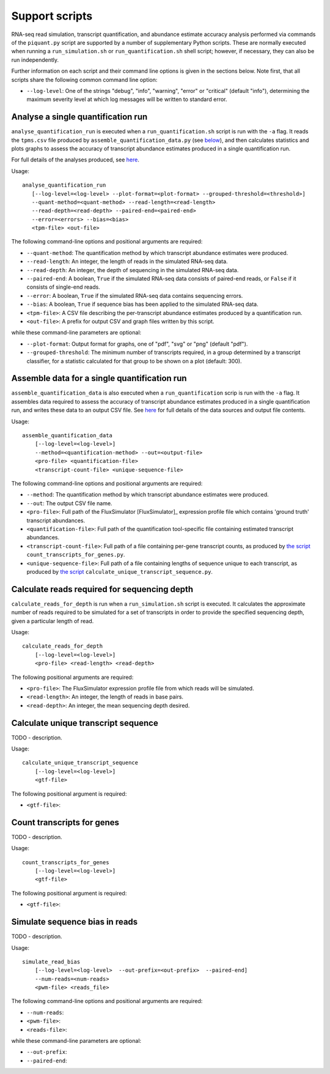 Support scripts
===============

RNA-seq read simulation, transcript quantification, and abundance estimate accuracy analysis performed via commands of the ``piquant.py`` script are supported by a number of supplementary Python scripts. These are normally executed when running a ``run_simulation.sh`` or ``run_quantification.sh`` shell script; however, if necessary, they can also be run independently.

Further information on each script and their command line options is given in the sections below. Note first, that all scripts share the following common command line option:

* ``--log-level``: One of the strings "debug", "info", "warning", "error" or "critical" (default "info"), determining the maximum severity level at which log messages will be written to standard error.

.. _analyse-quantification-run:

Analyse a single quantification run
-----------------------------------

``analyse_quantification_run`` is executed when a ``run_quantification.sh`` script is run with the ``-a`` flag. It reads the ``tpms.csv`` file produced by ``assemble_quantification_data.py`` (see `below <assemble-quantification-data>`_), and then calculates statistics and plots graphs to assess the accuracy of transcript abundance estimates produced in a single quantification run.

For full details of the analyses produced, see `here <assessment-single-run>`_.

Usage::

     analyse_quantification_run 
        [--log-level=<log-level> --plot-format=<plot-format> --grouped-threshold=<threshold>] 
        --quant-method=<quant-method> --read-length=<read-length> 
        --read-depth=<read-depth> --paired-end=<paired-end> 
        --error=<errors> --bias=<bias> 
        <tpm-file> <out-file>

The following command-line options and positional arguments are required:

* ``--quant-method``: The quantification method by which transcript abundance estimates were produced.
* ``--read-length``: An integer, the length of reads in the simulated RNA-seq data.
* ``--read-depth``: An integer, the depth of sequencing in the simulated RNA-seq data.
* ``--paired-end``: A boolean, ``True`` if the simulated RNA-seq data consists of paired-end reads, or ``False`` if it consists of single-end reads.
* ``--error``: A boolean, ``True`` if the simulated RNA-seq data contains sequencing errors.
* ``--bias``: A boolean, ``True`` if sequence bias has been applied to the simulated RNA-seq data.
* ``<tpm-file>``: A CSV file describing the per-transcript abundance estimates produced by a quantification run.
* ``<out-file>``: A prefix for output CSV and graph files written by this script.

while these command-line parameters are optional:

* ``--plot-format``: Output format for graphs, one of "pdf", "svg" or "png" (default "pdf").
* ``--grouped-threshold``: The minimum number of transcripts required, in a group determined by a transcript classifier, for a statistic calculated for that group to be shown on a plot (default: 300).

.. _assemble-quantification-data:

Assemble data for a single quantification run
---------------------------------------------

``assemble_quantification_data`` is also executed when a ``run_quantification`` scrip is run with the ``-a`` flag. It assembles data required to assess the accuracy of transcript abundance estimates produced in a single quantification run, and writes these data to an output CSV file. See `here <quantification-assemble-data>`_ for full details of the data sources and output file contents.

Usage::

    assemble_quantification_data 
        [--log-level=<log-level>] 
        --method=<quantification-method> --out=<output-file> 
        <pro-file> <quantification-file> 
        <transcript-count-file> <unique-sequence-file>

The following command-line options and positional arguments are required:

* ``--method``: The quantification method by which transcript abundance estimates were produced.
* ``--out``: The output CSV file name.
* ``<pro-file>``: Full path of the FluxSimulator [FluxSimulator]_ expression profile file which contains 'ground truth' transcript abundances.
* ``<quantification-file>``: Full path of the quantification tool-specific file containing estimated transcript abundances.
* ``<transcript-count-file>``: Full path of a file containing per-gene transcript counts, as produced by `the script <count-transcripts-for-genes>`_ ``count_transcripts_for_genes.py``.
* ``<unique-sequence-file>``: Full path of a file containing lengths of sequence unique to each transcript, as produced by `the script <calculate-unique-transcript-sequence>`_ ``calculate_unique_transcript_sequence.py``.

.. _calculate-reads-for-depth:

Calculate reads required for sequencing depth
---------------------------------------------

``calculate_reads_for_depth`` is run when a ``run_simulation.sh`` script is executed. It calculates the approximate number of reads required to be simulated for a set of transcripts in order to provide the specified sequencing depth, given a particular length of read.

Usage::

    calculate_reads_for_depth 
        [--log-level=<log-level>] 
        <pro-file> <read-length> <read-depth>

The following positional arguments are required:

* ``<pro-file>``: The FluxSimulator expression profile file from which reads will be simulated.
* ``<read-length>``: An integer, the length of reads in base pairs.
* ``<read-depth>``: An integer, the mean sequencing depth desired.

.. _calculate-unique-transcript-sequence:

Calculate unique transcript sequence
------------------------------------

TODO - description.

Usage::

    calculate_unique_transcript_sequence 
        [--log-level=<log-level>] 
        <gtf-file>

The following positional argument is required:

* ``<gtf-file>``:

.. _count-transcripts-for-genes:

Count transcripts for genes
---------------------------

TODO - description.

Usage::

    count_transcripts_for_genes 
        [--log-level=<log-level>] 
        <gtf-file>

The following positional argument is required:

* ``<gtf-file>``:

.. _simulate-read-bias:

Simulate sequence bias in reads
-------------------------------

TODO - description.

Usage::

    simulate_read_bias 
        [--log-level=<log-level>  --out-prefix=<out-prefix>  --paired-end] 
        --num-reads=<num-reads> 
        <pwm-file> <reads_file>

The following command-line options and positional arguments are required:

* ``--num-reads``:
* ``<pwm-file>``:
* ``<reads-file>``:

while these command-line parameters are optional:

* ``--out-prefix``:
* ``--paired-end``:
